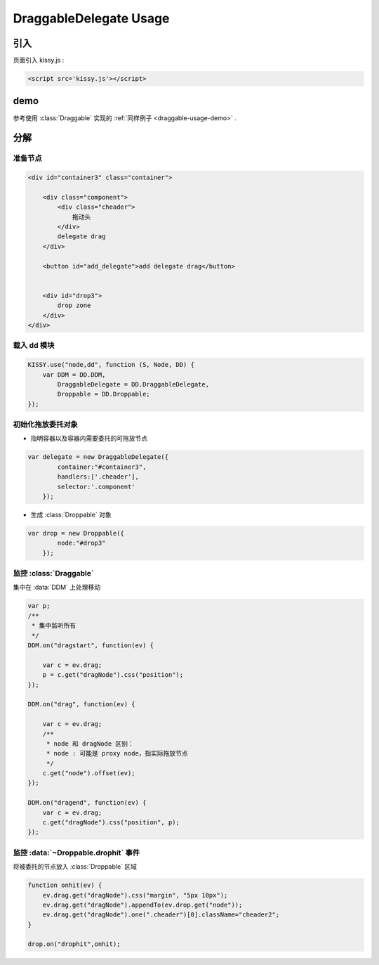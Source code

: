 ﻿.. currentmodule:: DD

DraggableDelegate Usage
-----------------------------------------------


引入
=====================================

页面引入 kissy.js :

.. code-block:: html

    <script src='kissy.js'></script>



.. versionadded:: 1.2
    通过 use 加载 dd 模块：
    
    .. code-block:: javascript
    
        KISSY.use("dd",function(S,DD){
            var DraggableDelegate = DD.DraggableDelegate;
        });
        
    得到 :class:`DraggableDelegate` 构造器。    

.. seealso::

    KISSY 1.2 :mod:`Loader` 新增功能


demo
==========================================

参考使用 :class:`Draggable` 实现的 :ref:`同样例子 <draggable-usage-demo>` .

.. raw:: html

    <style>        
        .container {
            border: 1px solid red;
            padding: 10px;
            position: relative;
        }
    
        .component {
            margin: 50px 10px;
            width: 100px;
            height: 100px;
            line-height: 100px;
            border: 1px solid black;
            display: inline-block;
            *display: inline;
            *zoom: 1;
            overflow: hidden;
        }
    
        .cheader,.cheader2 {
            cursor: move;
            border: 1px solid black;
            height: 20px;
            line-height: 20px;
        }
        
        .cheader2 {
            cursor:default;
        }
    
        #drop, #drop3 {
            border: 1px solid green;
            line-height: 100px;
        }
    
        .ks-dd-drag-over {
            background: #a52a2a;
        }
    
        .ks-dd-drop-over {
            background: #fa8072;
        }
    
        #container3 .component .cheader {
            cursor: move;
        }
    </style>

    <div id="container3" class="container">

        <div class="component">
            <div class="cheader">
                拖动头
            </div>
            delegate drag
        </div>
    
        <button id="add_delegate">add delegate drag</button>
    
    
        <div id="drop3">
            drop zone
        </div>
    </div>
    
    <script>
    KISSY.use("node,dd", function (S, Node, DD) {
        var DDM = DD.DDM,    
            DraggableDelegate = DD.DraggableDelegate,
            Droppable = DD.Droppable;
    
    
        var p;
        /**
         * 集中监听所有
         */
        DDM.on("dragstart", function(ev) {
    
            var c = ev.drag;
            p = c.get("dragNode").css("position");
        });
        
        DDM.on("drag", function(ev) {
    
            var c = ev.drag;
            /**
             * node 和 dragNode 区别：
             * node : 可能是 proxy node，指实际拖放节点
             */
            c.get("node").offset(ev);
        });
        
        DDM.on("dragend", function(ev) {
            var c = ev.drag;
            c.get("dragNode").css("position", p);
        });
    
      
        S.one("#container3").unselectable();       

        var delegate = new DraggableDelegate({
            container:"#container3",
            handlers:['.cheader'],
            selector:'.component'
        });       

        var drop = new Droppable({
            node:"#drop3"
        });
        
        var c = 0;
        
        S.one("#add_delegate").on("click", function() {
            new Node('<div class="component"><div class="cheader">拖动头</div>delegate'
                    + (++c) + '</div>')
                    .prependTo("#container3").unselectable();
        });

      

        function onhit(ev) {
            ev.drag.get("dragNode").css("margin", "5px 10px");
            ev.drag.get("dragNode").appendTo(ev.drop.get("node"));
            ev.drag.get("dragNode").one(".cheader")[0].className="cheader2";
        }     

        drop.on("drophit",onhit);

    });              
    </script>
    
    
分解    
=============================================    


准备节点
~~~~~~~~~~~~~~~~~~~~~~~~~~~~~~~~~~~~

.. code-block:: html

    <div id="container3" class="container">

        <div class="component">
            <div class="cheader">
                拖动头
            </div>
            delegate drag
        </div>
    
        <button id="add_delegate">add delegate drag</button>
    
    
        <div id="drop3">
            drop zone
        </div>
    </div>
    
    
载入 dd 模块
~~~~~~~~~~~~~~~~~~~~~~~~~~~~~~~~~~~~~~~~~

.. code-block:: javascript
    
    KISSY.use("node,dd", function (S, Node, DD) {
        var DDM = DD.DDM,    
            DraggableDelegate = DD.DraggableDelegate,
            Droppable = DD.Droppable;
    });      
    
    
初始化拖放委托对象
~~~~~~~~~~~~~~~~~~~~~~~~~~~~~~~~~~~~~~~~~~~~    

* 指明容器以及容器内需要委托的可拖放节点

.. code-block:: javascript

    var delegate = new DraggableDelegate({
            container:"#container3",
            handlers:['.cheader'],
            selector:'.component'
        });
        
        
* 生成 :class:`Droppable` 对象

.. code-block:: javascript
    
    var drop = new Droppable({
            node:"#drop3"
        });     
    
        
    
监控 :class:`Draggable` 
~~~~~~~~~~~~~~~~~~~~~~~~~~~~~~~~~~~~~~~~~~~~~

集中在 :data:`DDM` 上处理移动

.. code-block:: javascript

    var p;
    /**
     * 集中监听所有
     */
    DDM.on("dragstart", function(ev) {

        var c = ev.drag;
        p = c.get("dragNode").css("position");
    });
    
    DDM.on("drag", function(ev) {

        var c = ev.drag;
        /**
         * node 和 dragNode 区别：
         * node : 可能是 proxy node，指实际拖放节点
         */
        c.get("node").offset(ev);
    });
    
    DDM.on("dragend", function(ev) {
        var c = ev.drag;
        c.get("dragNode").css("position", p);
    });
    
    
监控 :data:`~Droppable.drophit` 事件
~~~~~~~~~~~~~~~~~~~~~~~~~~~~~~~~~~~~~~~~~~~~~~~~~

将被委托的节点放入 :class:`Droppable` 区域

.. code-block:: javascript

        function onhit(ev) {
            ev.drag.get("dragNode").css("margin", "5px 10px");
            ev.drag.get("dragNode").appendTo(ev.drop.get("node"));
            ev.drag.get("dragNode").one(".cheader")[0].className="cheader2";
        }     
        
        drop.on("drophit",onhit);
